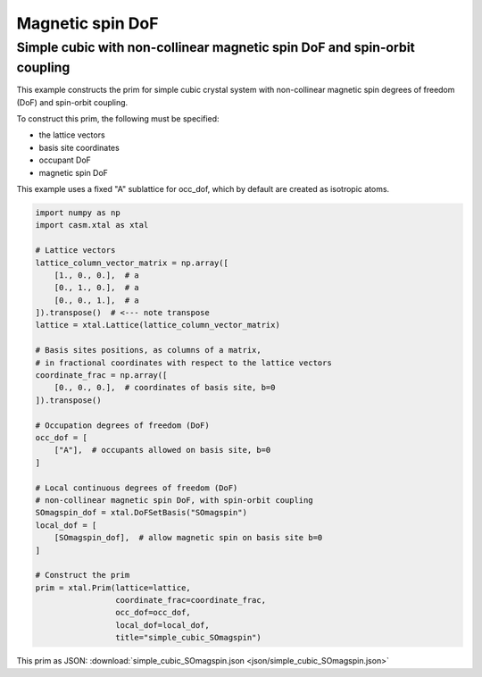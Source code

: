 Magnetic spin DoF
=================

Simple cubic with non-collinear magnetic spin DoF and spin-orbit coupling
-------------------------------------------------------------------------

This example constructs the prim for simple cubic crystal system with non-collinear magnetic spin degrees of freedom (DoF) and spin-orbit coupling.

To construct this prim, the following must be specified:

- the lattice vectors
- basis site coordinates
- occupant DoF
- magnetic spin DoF

This example uses a fixed "A" sublattice for occ_dof, which by default are created as isotropic atoms.

.. code-block:: Python

    import numpy as np
    import casm.xtal as xtal

    # Lattice vectors
    lattice_column_vector_matrix = np.array([
        [1., 0., 0.],  # a
        [0., 1., 0.],  # a
        [0., 0., 1.],  # a
    ]).transpose()  # <--- note transpose
    lattice = xtal.Lattice(lattice_column_vector_matrix)

    # Basis sites positions, as columns of a matrix,
    # in fractional coordinates with respect to the lattice vectors
    coordinate_frac = np.array([
        [0., 0., 0.],  # coordinates of basis site, b=0
    ]).transpose()

    # Occupation degrees of freedom (DoF)
    occ_dof = [
        ["A"],  # occupants allowed on basis site, b=0
    ]

    # Local continuous degrees of freedom (DoF)
    # non-collinear magnetic spin DoF, with spin-orbit coupling
    SOmagspin_dof = xtal.DoFSetBasis("SOmagspin")
    local_dof = [
        [SOmagspin_dof],  # allow magnetic spin on basis site b=0
    ]

    # Construct the prim
    prim = xtal.Prim(lattice=lattice,
                     coordinate_frac=coordinate_frac,
                     occ_dof=occ_dof,
                     local_dof=local_dof,
                     title="simple_cubic_SOmagspin")


This prim as JSON: :download:`simple_cubic_SOmagspin.json <json/simple_cubic_SOmagspin.json>`
